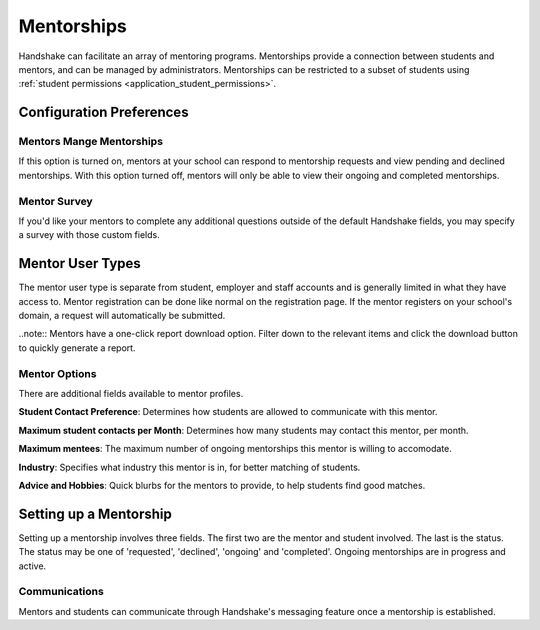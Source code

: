 .. _application_mentorships:

Mentorships
===========

Handshake can facilitate an array of mentoring programs. Mentorships provide a connection between students and mentors, and can be managed by administrators. Mentorships can be restricted to a subset of students using :ref:`student permissions <application_student_permissions>`.

Configuration Preferences
-------------------------

Mentors Mange Mentorships
#########################

If this option is turned on, mentors at your school can respond to mentorship requests and view pending and declined mentorships. With this option turned off, mentors will only be able to view their ongoing and completed mentorships.

Mentor Survey
#############

If you'd like your mentors to complete any additional questions outside of the default Handshake fields, you may specify a survey with those custom fields.

Mentor User Types
-----------------

The mentor user type is separate from student, employer and staff accounts and is generally limited in what they have access to. Mentor registration can be done like normal on the registration page. If the mentor registers on your school's domain, a request will automatically be submitted.

..note:: Mentors have a one-click report download option. Filter down to the relevant items and click the download button to quickly generate a report.

Mentor Options
##############

There are additional fields available to mentor profiles.

**Student Contact Preference**: Determines how students are allowed to communicate with this mentor.

**Maximum student contacts per Month**: Determines how many students may contact this mentor, per month.

**Maximum mentees**: The maximum number of ongoing mentorships this mentor is willing to accomodate.

**Industry**: Specifies what industry this mentor is in, for better matching of students.

**Advice and Hobbies**: Quick blurbs for the mentors to provide, to help students find good matches.

Setting up a Mentorship
-----------------------

Setting up a mentorship involves three fields. The first two are the mentor and student involved. The last is the status. The status may be one of 'requested', 'declined', 'ongoing' and 'completed'. Ongoing mentorships are in progress and active.

Communications
##############

Mentors and students can communicate through Handshake's messaging feature once a mentorship is established.
